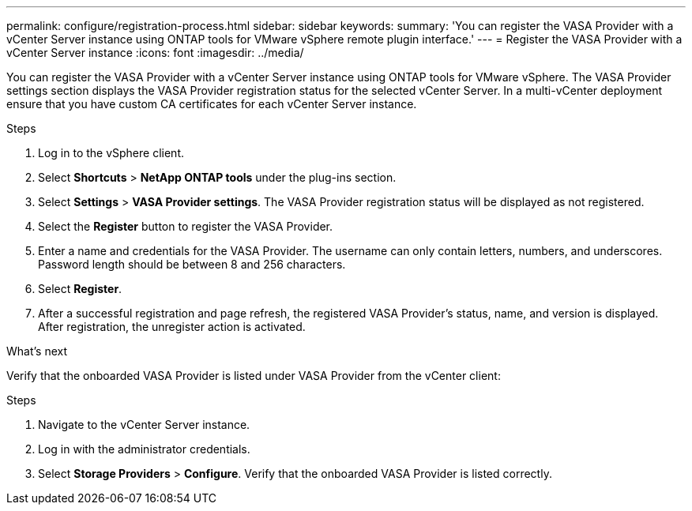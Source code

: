 ---
permalink: configure/registration-process.html
sidebar: sidebar
keywords:
summary: 'You can register the VASA Provider with a vCenter Server instance using ONTAP tools for VMware vSphere remote plugin interface.'
---
= Register the VASA Provider with a vCenter Server instance
:icons: font
:imagesdir: ../media/

[.lead]
You can register the VASA Provider with a vCenter Server instance using ONTAP tools for VMware vSphere. The VASA Provider settings section displays the VASA Provider registration status for the selected vCenter Server. In a  multi-vCenter deployment ensure that you have custom CA certificates for each vCenter Server instance. 

//OTVDOC-271 updates -Jani

.Steps

. Log in to the vSphere client.
. Select *Shortcuts* > *NetApp ONTAP tools* under the plug-ins section.
. Select *Settings* > *VASA Provider settings*. The VASA Provider registration status will be displayed as not registered.
. Select the *Register* button to register the VASA Provider.
. Enter a name and credentials for the VASA Provider. The username can only contain letters, numbers, and underscores. Password length should be between 8 and 256 characters.
. Select *Register*.  
. After a successful registration and page refresh, the registered VASA Provider's status, name, and version is displayed.  After registration, the unregister action is activated.

.What's next

Verify that the onboarded VASA Provider is listed under VASA Provider from the vCenter client:

.Steps

. Navigate to the vCenter Server instance.
. Log in with the administrator credentials.
. Select *Storage Providers* > *Configure*. Verify that the onboarded VASA Provider is listed correctly.
